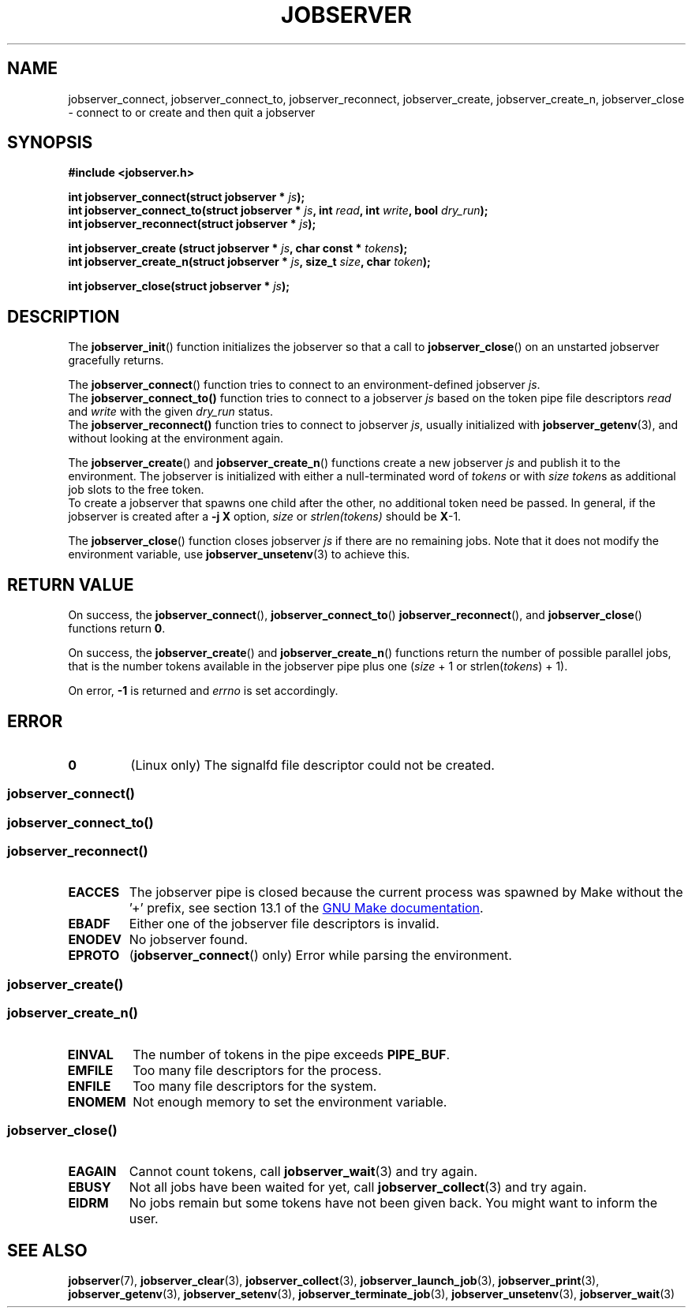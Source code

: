 .TH JOBSERVER 3

.SH NAME
jobserver_connect, jobserver_connect_to, jobserver_reconnect, jobserver_create, jobserver_create_n, jobserver_close - connect to or create and then quit a jobserver

.SH SYNOPSIS

.B #include <jobserver.h>

.N void jobserver_init(struct jobserver * \fIjs\fP);

.B int jobserver_connect(struct jobserver * \fIjs\fP);
.br
.B int jobserver_connect_to(struct jobserver * \fIjs\fP, int \fIread\fP, int \fIwrite\fP, bool \fIdry_run\fP);
.br
.B int jobserver_reconnect(struct jobserver * \fIjs\fP);

.B int jobserver_create  (struct jobserver * \fIjs\fP, char const * \fItokens\fP);
.br
.B int jobserver_create_n(struct jobserver * \fIjs\fP, size_t \fIsize\fP, char \fItoken\fP);

.B int jobserver_close(struct jobserver * \fIjs\fP);

.SH DESCRIPTION

The
.BR jobserver_init ()
function initializes the jobserver so that a call to
.BR jobserver_close ()
on an unstarted jobserver gracefully returns.

The
.BR jobserver_connect ()
function tries to connect to an environment-defined jobserver \fIjs\fP.
.br
The
.BR jobserver_connect_to()
function tries to connect to a jobserver \fIjs\fP based on the token pipe
file descriptors \fIread\fP and \fIwrite\fP with the given \fIdry_run\fP status.
.br
The
.BR jobserver_reconnect()
function tries to connect to jobserver \fIjs\fP, usually initialized with
.BR jobserver_getenv (3),
and without looking at the environment again.

The
.BR jobserver_create ()
and
.BR jobserver_create_n ()
functions create a new jobserver \fIjs\fP and publish it to the environment.
The jobserver is initialized with either a null-terminated word of
\fItokens\fP or with \fIsize\fP \fItoken\fPs as additional job slots
to the free token.
.br
To create a jobserver that spawns one child after the other, no additional
token need be passed. In general, if the jobserver is created after a
\fB-j X\fP option, \fIsize\fP or \fIstrlen(tokens)\fP should be \fBX\fP-1.

The
.BR jobserver_close ()
function closes jobserver \fIjs\fP if there are no remaining jobs.
Note that it does not modify the environment variable, use
.BR jobserver_unsetenv (3)
to achieve this.

.SH RETURN VALUE

On success, the \fBjobserver_connect\fP(), \fBjobserver_connect_to\fP()
\fBjobserver_reconnect\fP(), and \fBjobserver_close\fP() functions return \fB0\fP.

On success, the \fBjobserver_create\fP() and \fBjobserver_create_n\fP() functions
return the number of possible parallel jobs, that is the number tokens available
in the jobserver pipe plus one (\fIsize\fP + 1 or strlen(\fItokens\fP) + 1).

On error, \fB-1\fP is returned and \fIerrno\fP is set accordingly.

\fB\fP

.SH ERROR

.TP
.B \fB0\fP
(Linux only)
The signalfd file descriptor could not be created.

.SS \fBjobserver_connect\fP()
.SS \fBjobserver_connect_to\fP()
.SS \fBjobserver_reconnect\fP()
.TP
.B EACCES
The jobserver pipe is closed because the current process was spawned
by Make without the \(cq+\(cq prefix, see section 13.1 of the
.UR https://www.gnu.org/software/make/
GNU Make documentation
.UE .
.TP
.B EBADF
Either one of the jobserver file descriptors is invalid.
.TP
.B ENODEV
No jobserver found.
.TP
.B EPROTO
(\fBjobserver_connect\fP() only)
Error while parsing the environment.

.SS
.BR jobserver_create ()
.SS
.BR jobserver_create_n ()
.TP
.B EINVAL
The number of tokens in the pipe exceeds \fBPIPE_BUF\fP.
.TP
.B EMFILE
Too many file descriptors for the process.
.TP
.B ENFILE
Too many file descriptors for the system.
.TP
.B ENOMEM
Not enough memory to set the environment variable.

.SS
.BR jobserver_close ()
.TP
.B EAGAIN
Cannot count tokens, call \fPjobserver_wait\fP(3) and try again.
.TP
.B EBUSY
Not all jobs have been waited for yet,
call \fPjobserver_collect\fP(3) and try again.
.TP
.B EIDRM
No jobs remain but some tokens have not been given back.
You might want to inform the user.

.SH SEE ALSO

.BR jobserver (7),
.BR jobserver_clear (3),
.BR jobserver_collect (3),
.BR jobserver_launch_job (3),
.BR jobserver_print (3),
.BR jobserver_getenv (3),
.BR jobserver_setenv (3),
.BR jobserver_terminate_job (3),
.BR jobserver_unsetenv (3),
.BR jobserver_wait (3)
